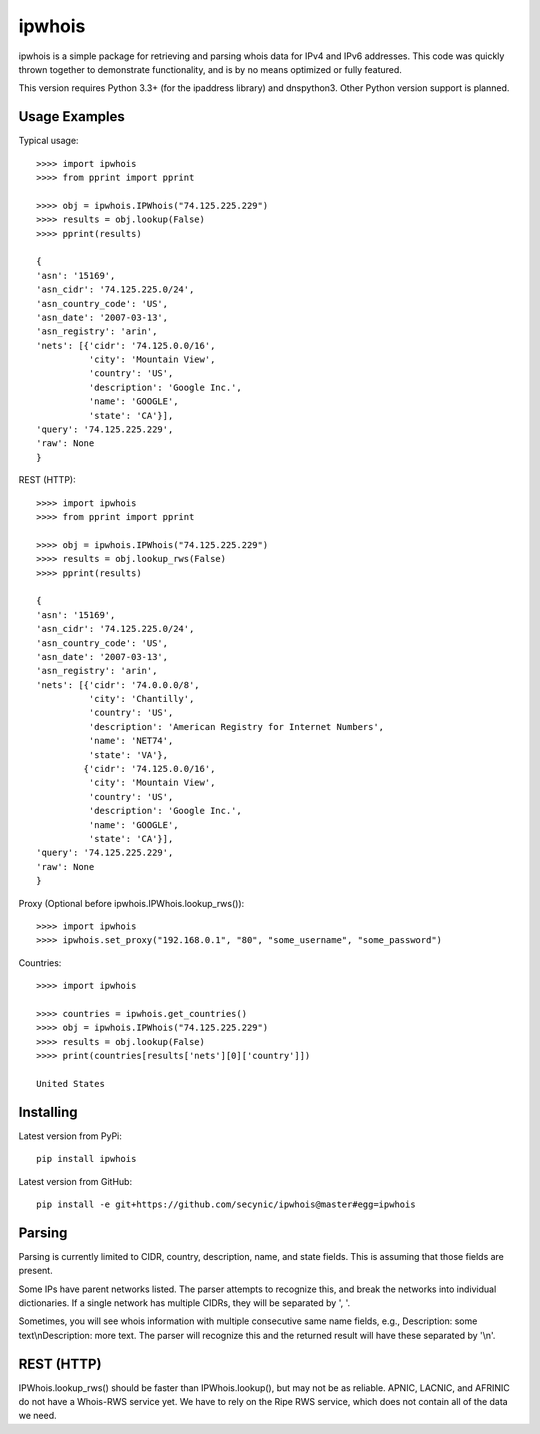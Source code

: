 =======
ipwhois
=======

ipwhois is a simple package for retrieving and parsing whois data for IPv4 and IPv6 addresses. This code was quickly thrown together to demonstrate functionality, and is by no means optimized or fully featured. 

This version requires Python 3.3+ (for the ipaddress library) and dnspython3. Other Python version support is planned.

Usage Examples
==============

Typical usage::

	>>>> import ipwhois
	>>>> from pprint import pprint
	
	>>>> obj = ipwhois.IPWhois("74.125.225.229")
	>>>> results = obj.lookup(False)
	>>>> pprint(results)
	
	{
	'asn': '15169',
	'asn_cidr': '74.125.225.0/24',
	'asn_country_code': 'US',
	'asn_date': '2007-03-13',
	'asn_registry': 'arin',
	'nets': [{'cidr': '74.125.0.0/16',
	          'city': 'Mountain View',
	          'country': 'US',
	          'description': 'Google Inc.',
	          'name': 'GOOGLE',
	          'state': 'CA'}],
	'query': '74.125.225.229',
	'raw': None
	}
	
REST (HTTP)::

	>>>> import ipwhois
	>>>> from pprint import pprint
	
	>>>> obj = ipwhois.IPWhois("74.125.225.229")
	>>>> results = obj.lookup_rws(False)
	>>>> pprint(results)
	
	{
	'asn': '15169',
	'asn_cidr': '74.125.225.0/24',
	'asn_country_code': 'US',
	'asn_date': '2007-03-13',
	'asn_registry': 'arin',
	'nets': [{'cidr': '74.0.0.0/8',
	          'city': 'Chantilly',
	          'country': 'US',
	          'description': 'American Registry for Internet Numbers',
	          'name': 'NET74',
	          'state': 'VA'},
	         {'cidr': '74.125.0.0/16',
	          'city': 'Mountain View',
	          'country': 'US',
	          'description': 'Google Inc.',
	          'name': 'GOOGLE',
	          'state': 'CA'}],
	'query': '74.125.225.229',
	'raw': None
	}

Proxy (Optional before ipwhois.IPWhois.lookup_rws())::

	>>>> import ipwhois
	>>>> ipwhois.set_proxy("192.168.0.1", "80", "some_username", "some_password")
	
Countries::

	>>>> import ipwhois
	
	>>>> countries = ipwhois.get_countries()
	>>>> obj = ipwhois.IPWhois("74.125.225.229")
	>>>> results = obj.lookup(False)
	>>>> print(countries[results['nets'][0]['country']])

	United States

Installing
==========

Latest version from PyPi::

	pip install ipwhois

Latest version from GitHub::

	pip install -e git+https://github.com/secynic/ipwhois@master#egg=ipwhois
	
Parsing
=======

Parsing is currently limited to CIDR, country, description, name, and state fields. This is assuming that those fields are present.

Some IPs have parent networks listed. The parser attempts to recognize this, and break the networks into individual dictionaries. If a single network has multiple CIDRs, they will be separated by ', '.

Sometimes, you will see whois information with multiple consecutive same name fields, e.g., Description: some text\\nDescription: more text. The parser will recognize this and the returned result will have these separated by '\\n'.

REST (HTTP)
===========

IPWhois.lookup_rws() should be faster than IPWhois.lookup(), but may not be as reliable. APNIC, LACNIC, and AFRINIC do not have a Whois-RWS service yet. We have to rely on the Ripe RWS service, which does not contain all of the data we need.